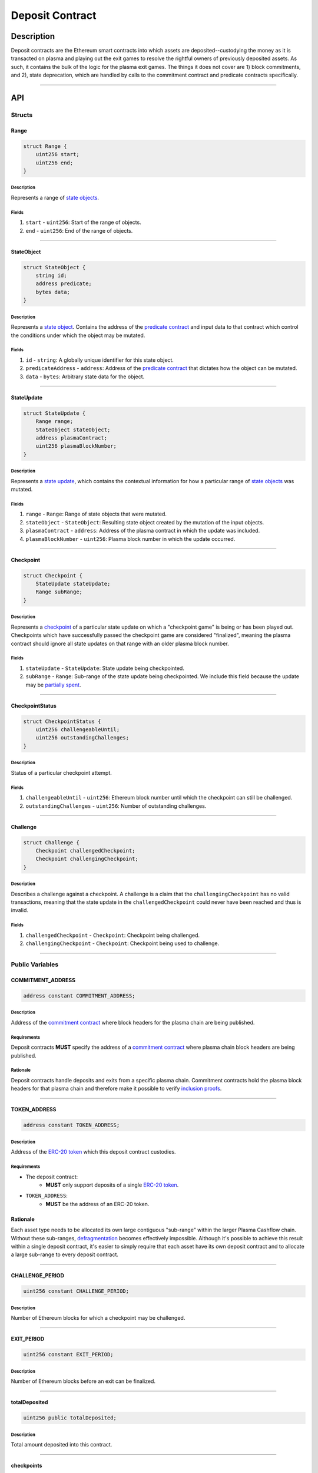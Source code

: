 ################
Deposit Contract
################

***********
Description
***********
Deposit contracts are the Ethereum smart contracts into which assets are deposited--custodying the money as it is transacted on plasma and playing out the exit games to resolve the rightful owners of previously deposited assets.  As such, it contains the bulk of the logic for the plasma exit games.  The things it does not cover are 1) block commitments, and 2), state deprecation, which are handled by calls to the commitment contract and predicate contracts specifically.


-------------------------------------------------------------------------------

***
API
***

Structs
=======

Range
-----

.. code-block:: solidity

   struct Range {
       uint256 start;
       uint256 end;
   }

Description
^^^^^^^^^^^
Represents a range of `state objects`_.

Fields
^^^^^^
1. ``start`` - ``uint256``: Start of the range of objects.
2. ``end`` - ``uint256``: End of the range of objects.

-------------------------------------------------------------------------------


StateObject
-----------

.. code-block:: solidity

   struct StateObject {
       string id;
       address predicate;
       bytes data;
   }

Description
^^^^^^^^^^^
Represents a `state object`_. Contains the address of the `predicate contract`_ and input data to that contract which control the conditions under which the object may be mutated.

Fields
^^^^^^
1. ``id`` - ``string``: A globally unique identifier for this state object. 
2. ``predicateAddress`` - ``address``: Address of the `predicate contract`_ that dictates how the object can be mutated.
3. ``data`` - ``bytes``: Arbitrary state data for the object.

-------------------------------------------------------------------------------


StateUpdate
-----------

.. code-block:: solidity

   struct StateUpdate {
       Range range;
       StateObject stateObject;
       address plasmaContract;
       uint256 plasmaBlockNumber;
   }

Description
^^^^^^^^^^^
Represents a `state update`_, which contains the contextual information for how a particular range of `state objects`_ was mutated.

Fields
^^^^^^
1. ``range`` - ``Range``: Range of state objects that were mutated.
2. ``stateObject`` - ``StateObject``: Resulting state object created by the mutation of the input objects.
3. ``plasmaContract`` - ``address``: Address of the plasma contract in which the update was included.
4. ``plasmaBlockNumber`` - ``uint256``: Plasma block number in which the update occurred.

-------------------------------------------------------------------------------


Checkpoint
----------

.. code-block:: solidity

   struct Checkpoint {
       StateUpdate stateUpdate;
       Range subRange;
   }

Description
^^^^^^^^^^^
Represents a `checkpoint`_ of a particular state update on which a "checkpoint game" is being or has been played out.  Checkpoints which have successfully passed the checkpoint game are considered "finalized", meaning the plasma contract should ignore all state updates on that range with an older plasma block number.

Fields
^^^^^^
1. ``stateUpdate`` - ``StateUpdate``: State update being checkpointed.
2. ``subRange`` - ``Range``: Sub-range of the state update being checkpointed. We include this field because the update may be `partially spent`_.

-------------------------------------------------------------------------------


CheckpointStatus
----------------

.. code-block:: solidity

   struct CheckpointStatus {
       uint256 challengeableUntil;
       uint256 outstandingChallenges;
   }

Description
^^^^^^^^^^^
Status of a particular checkpoint attempt.

Fields
^^^^^^
1. ``challengeableUntil`` - ``uint256``: Ethereum block number until which the checkpoint can still be challenged.
2. ``outstandingChallenges`` - ``uint256``: Number of outstanding challenges.

-------------------------------------------------------------------------------


Challenge
---------

.. code-block:: solidity

   struct Challenge {
       Checkpoint challengedCheckpoint;
       Checkpoint challengingCheckpoint;
   }

Description
^^^^^^^^^^^
Describes a challenge against a checkpoint.  A challenge is a claim that the ``challengingCheckpoint`` has no valid transactions, meaning that the state update in the ``challengedCheckpoint`` could never have been reached and thus is invalid.

Fields
^^^^^^
1. ``challengedCheckpoint`` - ``Checkpoint``: Checkpoint being challenged.
2. ``challengingCheckpoint`` - ``Checkpoint``: Checkpoint being used to challenge.

-------------------------------------------------------------------------------


Public Variables
================

COMMITMENT_ADDRESS
------------------

.. code-block:: solidity

   address constant COMMITMENT_ADDRESS;

Description
^^^^^^^^^^^
Address of the `commitment contract`_ where block headers for the plasma chain are being published.

Requirements
^^^^^^^^^^^^
Deposit contracts **MUST** specify the address of a `commitment contract`_ where plasma chain block headers are being published.

Rationale
^^^^^^^^^
Deposit contracts handle deposits and exits from a specific plasma chain. Commitment contracts hold the plasma block headers for that plasma chain and therefore make it possible to verify `inclusion proofs`_.

-------------------------------------------------------------------------------


TOKEN_ADDRESS
-------------

.. code-block:: solidity

   address constant TOKEN_ADDRESS;

Description
^^^^^^^^^^^
Address of the `ERC-20 token`_ which this deposit contract custodies.

Requirements
^^^^^^^^^^^^
- The deposit contract:
   - **MUST** only support deposits of a single `ERC-20 token`_.
- ``TOKEN_ADDRESS``:
   - **MUST** be the address of an ERC-20 token.

Rationale
---------
Each asset type needs to be allocated its own large contiguous "sub-range" within the larger Plasma Cashflow chain. Without these sub-ranges, `defragmentation`_ becomes effectively impossible. Although it's possible to achieve this result within a single deposit contract, it's easier to simply require that each asset have its own deposit contract and to allocate a large sub-range to every deposit contract.

-------------------------------------------------------------------------------


CHALLENGE_PERIOD
----------------

.. code-block:: solidity

   uint256 constant CHALLENGE_PERIOD;

Description
^^^^^^^^^^^
Number of Ethereum blocks for which a checkpoint may be challenged.

-------------------------------------------------------------------------------


EXIT_PERIOD
-----------

.. code-block:: solidity

   uint256 constant EXIT_PERIOD;

Description
^^^^^^^^^^^
Number of Ethereum blocks before an exit can be finalized.

-------------------------------------------------------------------------------


totalDeposited
--------------

.. code-block:: solidity

   uint256 public totalDeposited;

Description
^^^^^^^^^^^
Total amount deposited into this contract.

-------------------------------------------------------------------------------


checkpoints
-----------

.. code-block:: solidity

   mapping (bytes32 => CheckpointStatus) public checkpoints;

Description
^^^^^^^^^^^
Mapping from the `ID of a checkpoint`_ to the checkpoint's status.

-------------------------------------------------------------------------------


exitableRanges
--------------

.. code-block:: solidity

   mapping (uint256 => Range) public exitableRanges;

Description
^^^^^^^^^^^
Stores the list of ranges that have not been exited as a mapping from the ``start`` of a range to the full range. Prevents multiple exits from the same range of objects.

-------------------------------------------------------------------------------


exits
-----

.. code-block:: solidity

   mapping (bytes32 => uint256) public exits;

Description
^^^^^^^^^^^
Mapping from the `ID of an exit`_ to the Ethereum block after which the exit can be finalized.

-------------------------------------------------------------------------------


challenges
-----------------

.. code-block:: solidity

   mapping (bytes32 => bool) public challenges;

Description
^^^^^^^^^^^
Mapping from the `ID of a challenge`_ to whether or not the challenge is currently active.

-------------------------------------------------------------------------------


Events
======

CheckpointStarted
-----------------

.. code-block:: solidity

   event CheckpointStarted(
       Checkpoint checkpoint,
       uint256 challengeableUntil
   );

Description
^^^^^^^^^^^
Emitted whenever a user attempts to checkpoint a state update.

Fields
^^^^^^
1. ``checkpoint`` - ``bytes32``: `ID of the checkpoint`_ that was started.
2. ``challengeableUntil`` - ``uint256``: Ethereum block in which the checkpoint was started.

-------------------------------------------------------------------------------


CheckpointChallenged
--------------------

.. code-block:: solidity

   event CheckpointChallenged(
       Challenge challenge
   );

Description
^^^^^^^^^^^
Emitted whenever an `invalid history challenge`_ has been started on a checkpoint.

Fields
^^^^^^
1. ``challenge`` - ``Challenge``: The details of the `challenge`_ .

-------------------------------------------------------------------------------


CheckpointFinalized
-------------------

.. code-block:: solidity

   event CheckpointFinalized(
       bytes32 checkpoint
   );

Description
^^^^^^^^^^^
Emitted whenever a checkpoint is finalized.

Fields
^^^^^^
1. ``checkpoint`` - ``bytes32``: `ID of the checkpoint`_ that was finalized.

-------------------------------------------------------------------------------


ExitStarted
-----------

.. code-block:: solidity

   event ExitStarted(
       bytes32 exit,
       uint256 redeemableAfter
   );

Description
^^^^^^^^^^^
Emitted whenever an exit is started.

Fields
^^^^^^
1. ``exit`` - ``bytes32``: `ID of the exit`_ that was started.
2. ``redeembleAfter`` - ``uint256``: Ethereum block in which the exit will be redeemable.

-------------------------------------------------------------------------------


ExitFinalized
-------------

.. code-block:: solidity

   event ExitFinalized(
       Checkpoint exit
   );

Description
^^^^^^^^^^^
Emitted whenever an exit is finalized.

Fields
^^^^^^
1. ``exit`` - ``Checkpoint``: `The checkpoint`_ that had its exit finalized.

-------------------------------------------------------------------------------


Methods
=======

deposit
-------

.. code-block:: solidity

   function deposit(
       address _depositer,
       uint256 _amount,
       StateObject _initialState
   ) public

Description
^^^^^^^^^^^
Allows a user to submit a deposit to the contract. Only allows users to submit deposits for the `asset represented by this contract`_.

Parameters
^^^^^^^^^^
1. ``_depositer`` - ``address``: the account which has approved the ERC20 deposit.
2. ``_amount`` - ``uint256``: Amount of the asset to deposit. 
3. ``_initialState`` - ``StateObject``: Initial state to put the deposited assets into. Can be any valid `state object`_.

Requirements
^^^^^^^^^^^^
- **MUST** keep track of the total deposited assets, ``totalDeposited``.
- **MUST** transfer the deposited ``amount`` from the ``depositer`` to the deposit contract's address.
- **MUST** create a `state update`_ with a `state object`_ equal to the provided ``initialState``.
- **MUST** compute the range of the created state update as ``totalDeposited`` to ``totalDeposited + amount``.
- **MUST** update the total amount deposited after the deposit is handled.
- **MUST** insert the created state update into the ``checkpoints`` mapping with ``challengeableUntil`` being the current block number - 1.
- **MUST** emit a ``CheckpointFinalized`` event for the inserted checkpoint.

Rationale
^^^^^^^^^
Depositing is the mechanism which locks an asset into the plasma escrow agreement, allowing it to be transacted off-chain.  The ``initialState`` defines its spending conditions, in the same way that a ``StateUpdate`` does once further transactions are made.  Because deposits are verified on-chain transactions, they can be treated as checkpoints which are unchallengeable.


-------------------------------------------------------------------------------


startCheckpoint
---------------

.. code-block:: solidity

   function startCheckpoint(
       Checkpoint _checkpoint,
       bytes _inclusionProof,
       uint256 _exitableRangeId
   ) public

Description
^^^^^^^^^^^
Starts a checkpoint for a given state update.

Parameters
^^^^^^^^^^
1. ``_checkpoint`` - ``Checkpoint``: Checkpoint to be initiated.
2. ``_inclusionProof`` - ``bytes``: Proof that the state update was included in the block specified within the update.
3. ``_exitableRangeId`` - ``uint256``: The key in the ``exitableRanges`` mapping which includes the ``subRange`` as a subrange.

Requirements
^^^^^^^^^^^^
- **MUST** verify the that ``checkpoint.stateUpdate`` was included with ``inclusionProof``.
- **MUST** verify that ``subRange`` is actually a sub-range of ``stateUpdate.range``.
- **MUST** verify that the ``subRange`` is still exitable with the ``exitableRangeId`` .
- **MUST** verify that an indentical checkpoint has not already been started.
- **MUST** add the new pending checkpoint to ``checkpoints`` with ``challengeableUntil`` equalling the current ethereum ``block.number + CHALLENGE_PERIOD`` .
- **MUST** emit a ``CheckpointStarted`` event.

Rationale
^^^^^^^^^
Checkpoints are assertions that a certain state update occured/was included, and that it has no intersecting unspent state updates in its history.  Because the operator may publish an invalid block, it must undergo a challenge period in which the parties who care about the unspent state update in the history exit it, and use it to challenge the checkpoint.


-------------------------------------------------------------------------------


challengeCheckpointOutdated
---------------------------

.. code-block:: solidity

   function challengeCheckpointOutdated(
       Checkpoint _olderCheckpoint,
       Checkpoint _newerCheckpoint
   ) public

Description
^^^^^^^^^^^
Challenges a checkpoint by showing that there exists a newer finalized checkpoint. Immediately cancels the checkpoint.

Parameters
^^^^^^^^^^
1. ``_olderCheckpoint`` - ``Checkpoint``: `The checkpoint`_ to challenge.
2. ``_newerCheckpoint`` - ``Checkpoint``: `The checkpoint`_ used to challenge.

Requirements
^^^^^^^^^^^^
- **MUST** ensure the checkpoint ranges intersect.
- **MUST** ensure that the plasma blocknumber of the ``olderCheckpoint`` is less than that of ``newerCheckpoint``.
- **MUST** ensure that the ``newerCheckpoint`` has no challenges.
- **MUST** ensure that the ``newerCheckpoint`` is no longer challengeable.
- **MUST** delete the entries in ``exits`` and ``checkpoints`` at the ``[olderCheckpointId]``.

Rationale
^^^^^^^^^
If a checkpoint game has finalized, the safety property should be that nothing is valid in that range's previous blocks--"the history has been erased."  However, since there still might be some ``StateUpdates`` included in the blocks prior, invalid checkpoints can be initiated.  This method allows the rightful owner to demonstrate that the initiated ``olderCheckpoint`` is invalid and must be deleted.


-------------------------------------------------------------------------------


challengeCheckpointInvalidHistory
---------------------------------

.. code-block:: solidity

   function challengeCheckpointInvalid(
       Challenge _challenge
   ) public

Description
^^^^^^^^^^^
Starts a challenge for a checkpoint by pointing to an exit that occurred in an earlier plasma block. Does **not** immediately cancel the checkpoint. Challenge can be blocked if the exit is cancelled.

Parameters
^^^^^^^^^^
1. ``_challenge`` - ``Challenge``: Challenge to submit.


Requirements
^^^^^^^^^^^^
- **MUST** ensure that the checkpoint being used to challenge exists.
- **MUST** ensure that the challenge ranges intersect.
- **MUST** ensure that the checkpoint being used to challenge has an older ``plasmaBlockNumber``.
- **MUST** ensure that an identical challenge is not already underway.
- **MUST** ensure that the current ethereum block is not greater than the ``challengeableUntil`` block for the checkpoint being challenged.
- **MUST** increment the ``outstandingChallenges`` for the challenged checkpoint.
- **MUST** set the ``challenges`` mapping for the ``challengeId`` to true.

Rationale
^^^^^^^^^
If the operator includes an invalid ``StateUpdate`` (i.e. there is not a deprecation for the last valid ``StateUpdate`` on an intersecting range), they may checkpoint it and attempt a malicious exit.  To prevent this, the valid owner must checkpoint their unspent state, exit it, and create a challenge on the invalid checkpoint.


-------------------------------------------------------------------------------



removeChallengeCheckpointInvalidHistory
---------------------------------------

.. code-block:: solidity

   function removeChallengeCheckpointInvalidHistory(
       Challenge _challenge
   ) public

Description
^^^^^^^^^^^
Decrements the number of outstanding challenges on a checkpoint by showing that one of its challenges has been blocked.

Parameters
^^^^^^^^^^
1. ``_challenge`` - ``Challenge``: `The challenge`_ that was blocked.

Requirements
^^^^^^^^^^^^
- **MUST** check that the challenge was not already removed.
- **MUST** check that the challenging exit has since been removed.
- **MUST** remove the challenge if above conditions are met.
- **MUST** decrement the challenged checkpoint's ``outstandingChallenges`` if the above conditions are met.

Rationale
^^^^^^^^^
Anyone can exit a prior state which was since spent and use it to challenge despite it being deprecated.  To remove this invalid challenge, the challenged checkpointer may demonstrate the exit is deprecated, deleting it, and then call this method to remove the challenge.


-------------------------------------------------------------------------------


startExit
---------

.. code-block:: solidity

   function startExit(Checkpoint _checkpoint) public

Description
^^^^^^^^^^^
Allows the predicate contract to start an exit from a checkpoint. Checkpoint may be pending or finalized.

Parameters
^^^^^^^^^^
1. ``_checkpoint`` - ``Checkpoint``: `The checkpoint`_ from which to exit.

Requirements
^^^^^^^^^^^^
- **MUST** ensure the checkpoint exists.
- **MUST** ensure that the ``msg.sender`` is the ``_checkpoint.stateUpdate.predicateAddress`` to authenticate the exit's initiation.
- **MUST** ensure an exit on the checkpoint is not already underway.
- **MUST** set the exit's ``redeemableAfter`` status to the current Ethereum ``block.number + LOCKUP_PERIOD``.
- **MUST** emit an ``exitStarted`` event.

Rationale
^^^^^^^^^
For a user to redeem state from the plasma chain onto the main chain, they must checkpoint it and respond to all challenges on the checkpoint, and await a ``LOCKUP_PERIOD`` to demonstrate that the checkpointed subrange has not been deprecated.  This is the method which starts the latter process on a given checkpoint.


-------------------------------------------------------------------------------


challengeExitDeprecated
-----------------------

.. code-block:: solidity

   function deprecateExit(
       Checkpoint _checkpoint
   ) public

Description
^^^^^^^^^^^
Allows the predicate address to cancel an exit which is deprecated.

Parameters
^^^^^^^^^^
1. ``_checkpoint`` - ``Checkpoint``: `The checkpoint`_ referenced by the exit.

Requirements
^^^^^^^^^^^^
- **MUST** ensure the ``msg.sender`` is the ``_checkpoint.stateUpdate.predicateAddress`` to ensure the deprecation is authenticated.
- **MUST** delete the ``exit`` from ``exits`` at the ``checkpointId`` .

Rationale
^^^^^^^^^
If a transaction exists spending from a checkpoint, the checkpoint may still be valid, but an exit on it is not.  This method allows the predicate to remove the exit if it has determined it to be outdated.


-------------------------------------------------------------------------------


finalizeExit
------------

.. code-block:: solidity

   function finalizeExit(Checkpoint _exit, uint256 _exitableRangeId) public

Description
^^^^^^^^^^^
Finalizes an exit that has passed its exit period and has not been successfully challenged.

Parameters
^^^^^^^^^^
1. ``_exit`` - ``Checkpoint``: `The checkpoint`_ on which the exit is not finalizable.
2. ``_exitableRangeId`` - ``uint256``: the entry in ``exitableRanges`` demonstrating the range is not yet exited.

Requirements
^^^^^^^^^^^^
- **MUST** ensure that the exit finalization is authenticated from the predicate by ``msg.sender == _exit.stateUpdate.state.predicateAddress``.
- **MUST** ensure that the checkpoint is finalized (current Ethereum block exceeds ``checkpoint.challengeableUntil``).
- **MUST** ensure that the checkpoint's ``outstandingChallenges`` is 0.
- **MUST** ensure that the exit is finalized (current Ethereum block exceeds ``redeemablAfter`` ).
- **MUST** ensure that the checkpoint is on a subrange of the currently exitable ranges via ``exitableRangeId``.
- **MUST** make an ERC20 transfer of the ``end - start`` amount to the predicate address.
- **MUST** delete the exit.
- **MUST** remove the exited range by updating the ``exitableRanges`` mapping.
- **MUST** delete the checkpoint.
- **MUST** emit an ``exitFinalized`` event.

Rationale
^^^^^^^^^
Exit finalization is the step which actually allows the assets locked in plasma to be used on the main chain again.  Finalization requires that the exit and checkpoint games have completed successfully.


.. References

.. _`The checkpoint`: TODO
.. _`state object`:
.. _`state objects`: ../01-core/state-system.html#state-objects
.. _`state update`: ../01-core/state-system.html#state-updates
.. _`inclusion proofs`: ../01-core/merkle-interval-tree.html#merkle-proofs
.. _`predicate contract`: ./predicate-contract.html
.. _`commitment contract`: ./commitment-contract.html
.. _`ERC-20 token`: https://en.wikipedia.org/wiki/ERC-20
.. _`withholds data`: TODO
.. _`deprecated`: TODO
.. _`partially spent`:
.. _`state update may be partially spent`: TODO
.. _`defragmentation`: TODO
.. _`ID of a checkpoint`:
.. _`ID of the checkpoint`: TODO
.. _`ID of an exit`:
.. _`ID of the exit`: TODO
.. _`ID of a challenge`:
.. _`ID of the challenge`: TODO
.. _`invalid history challenge`: TODO
.. _`asset represented by this contract`: TODO
.. _`challenge`: TODO
